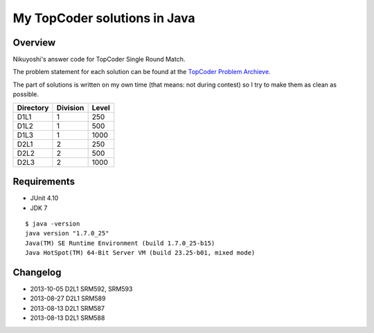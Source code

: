 .. -*- coding: utf-8; mode: rst -*-

My TopCoder solutions in Java
=============================

Overview
--------

Nikuyoshi's answer code for TopCoder Single Round Match.

The problem statement for each solution can be found at the `TopCoder Problem Archieve`_.

The part of solutions is written on my own time (that means: not during contest) so I try to make them as clean as possible.


+-----------+----------+-------+
| Directory | Division | Level |
+===========+==========+=======+
| D1L1      | 1        | 250   |
+-----------+----------+-------+
| D1L2      | 1        | 500   |
+-----------+----------+-------+
| D1L3      | 1        | 1000  |
+-----------+----------+-------+
| D2L1      | 2        | 250   |
+-----------+----------+-------+
| D2L2      | 2        | 500   |
+-----------+----------+-------+
| D2L3      | 2        | 1000  |
+-----------+----------+-------+

Requirements
------------

- JUnit 4.10
- JDK 7

::

   $ java -version
   java version "1.7.0_25"
   Java(TM) SE Runtime Environment (build 1.7.0_25-b15)
   Java HotSpot(TM) 64-Bit Server VM (build 23.25-b01, mixed mode)

Changelog
---------

- 2013-10-05 D2L1 SRM592, SRM593
- 2013-08-27 D2L1 SRM589
- 2013-08-13 D2L1 SRM587
- 2013-08-13 D2L1 SRM588

.. _`TopCoder Problem Archieve`: http://community.topcoder.com/tc?module=ProblemArchive
